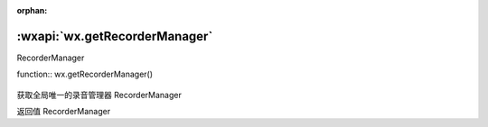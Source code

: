 :orphan:

:wxapi:`wx.getRecorderManager`
============================================

RecorderManager

function:: wx.getRecorderManager()


   .. versionadded:: 1.6.0 低版本需做 :ref:`compatibility` 。

获取全局唯一的录音管理器 RecorderManager

返回值
RecorderManager
